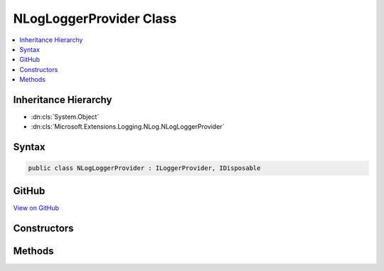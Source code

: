 

NLogLoggerProvider Class
========================



.. contents:: 
   :local:







Inheritance Hierarchy
---------------------


* :dn:cls:`System.Object`
* :dn:cls:`Microsoft.Extensions.Logging.NLog.NLogLoggerProvider`








Syntax
------

.. code-block:: csharp

   public class NLogLoggerProvider : ILoggerProvider, IDisposable





GitHub
------

`View on GitHub <https://github.com/aspnet/apidocs/blob/master/aspnet/logging/src/Microsoft.Extensions.Logging.NLog/NLogLoggerProvider.cs>`_





.. dn:class:: Microsoft.Extensions.Logging.NLog.NLogLoggerProvider

Constructors
------------

.. dn:class:: Microsoft.Extensions.Logging.NLog.NLogLoggerProvider
    :noindex:
    :hidden:

    
    .. dn:constructor:: Microsoft.Extensions.Logging.NLog.NLogLoggerProvider.NLogLoggerProvider(NLog.LogFactory)
    
        
        
        
        :type logFactory: NLog.LogFactory
    
        
        .. code-block:: csharp
    
           public NLogLoggerProvider(LogFactory logFactory)
    

Methods
-------

.. dn:class:: Microsoft.Extensions.Logging.NLog.NLogLoggerProvider
    :noindex:
    :hidden:

    
    .. dn:method:: Microsoft.Extensions.Logging.NLog.NLogLoggerProvider.CreateLogger(System.String)
    
        
        
        
        :type name: System.String
        :rtype: Microsoft.Extensions.Logging.ILogger
    
        
        .. code-block:: csharp
    
           public ILogger CreateLogger(string name)
    
    .. dn:method:: Microsoft.Extensions.Logging.NLog.NLogLoggerProvider.Dispose()
    
        
    
        
        .. code-block:: csharp
    
           public void Dispose()
    

